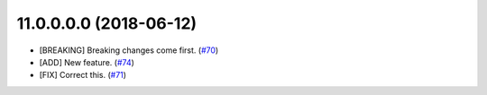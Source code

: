 11.0.0.0.0 (2018-06-12)
~~~~~~~~~~~~~~~~~~~~~~~

* [BREAKING] Breaking changes come first.
  (`#70 <https://github.com/OCA/repo/issues/70>`_)
* [ADD] New feature.
  (`#74 <https://github.com/OCA/repo/issues/74>`_)
* [FIX] Correct this.
  (`#71 <https://github.com/OCA/repo/issues/71>`_)


